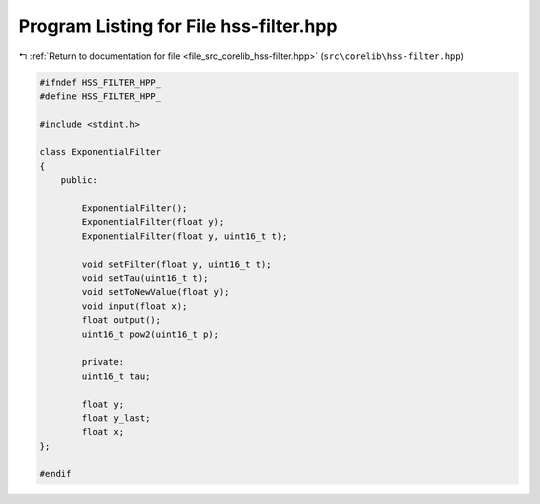 
.. _program_listing_file_src_corelib_hss-filter.hpp:

Program Listing for File hss-filter.hpp
=======================================

|exhale_lsh| :ref:`Return to documentation for file <file_src_corelib_hss-filter.hpp>` (``src\corelib\hss-filter.hpp``)

.. |exhale_lsh| unicode:: U+021B0 .. UPWARDS ARROW WITH TIP LEFTWARDS

.. code-block:: cpp

   
   #ifndef HSS_FILTER_HPP_
   #define HSS_FILTER_HPP_
   
   #include <stdint.h>
   
   class ExponentialFilter
   {
       public:
   
           ExponentialFilter();
           ExponentialFilter(float y);
           ExponentialFilter(float y, uint16_t t);
   
           void setFilter(float y, uint16_t t);
           void setTau(uint16_t t);
           void setToNewValue(float y);
           void input(float x);
           float output();
           uint16_t pow2(uint16_t p);
   
           private:
           uint16_t tau;
   
           float y;
           float y_last;
           float x;
   };
   
   #endif 
